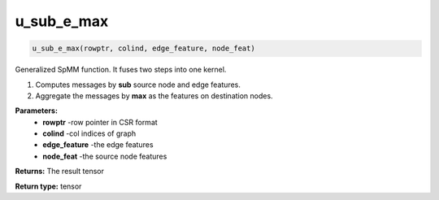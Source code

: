 ==================
u_sub_e_max
==================

.. code-block:: python
        
    u_sub_e_max(rowptr, colind, edge_feature, node_feat)

Generalized SpMM function. It fuses two steps into one kernel.

1. Computes messages by **sub** source node and edge features.

2. Aggregate the messages by **max** as the features on destination nodes.

**Parameters:** 
                - **rowptr** -row pointer in CSR format
                - **colind** -col indices of graph
                - **edge_feature** -the edge features
                - **node_feat** -the source node features

**Returns:**      The result tensor

**Return type:**  tensor
